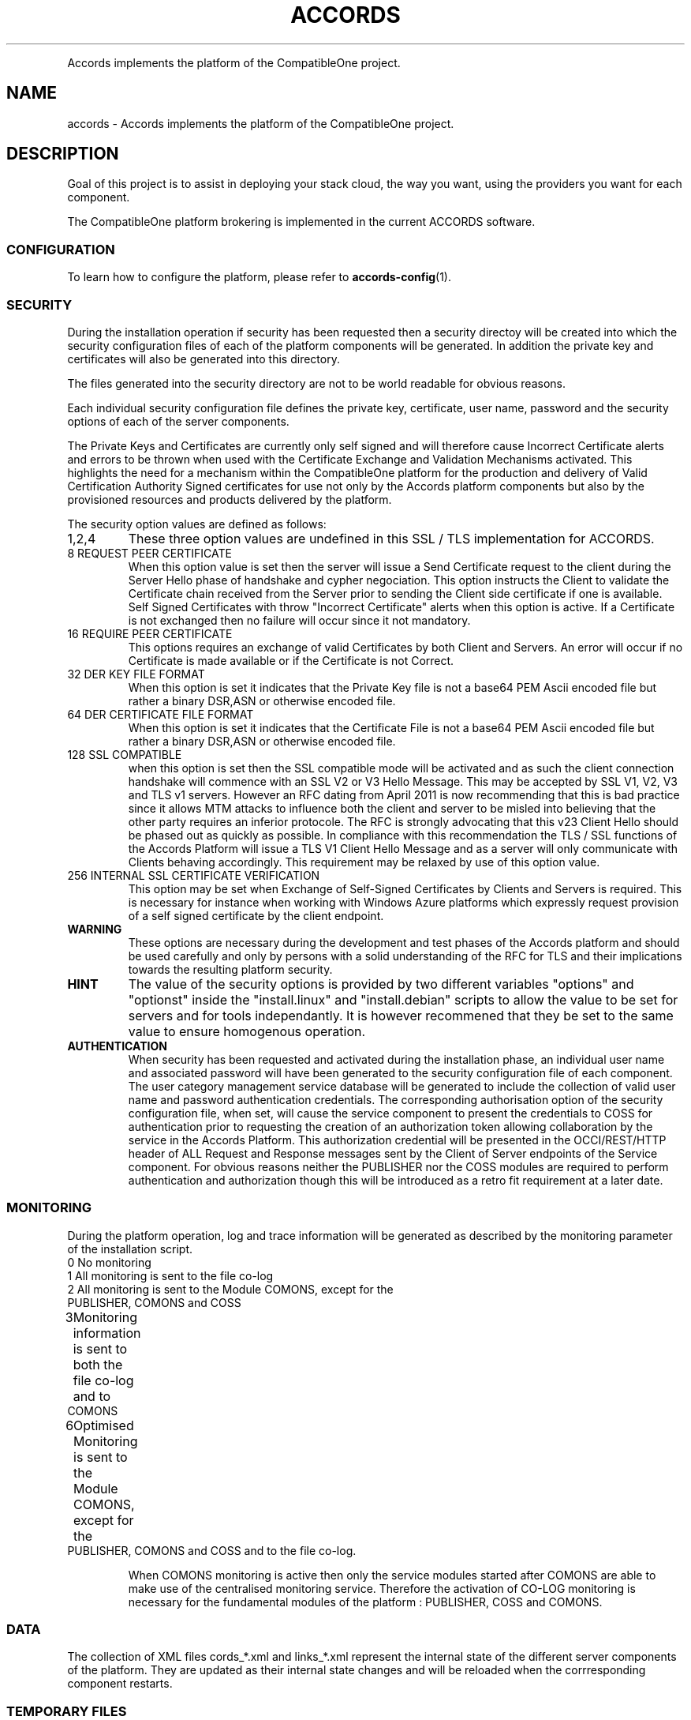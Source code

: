 .TH ACCORDS "7" "October 2012" "CompatibleOne" "Platform"
.PP
Accords implements the platform of the CompatibleOne project.
.SH NAME
accords \- Accords implements the platform of the CompatibleOne project.
.SH DESCRIPTION
.\" Add any additional description here
.PP
Goal of this project is to assist in deploying your stack cloud, the way you want,
using the providers you want for each component.
.PP
The CompatibleOne platform brokering is implemented in the current ACCORDS software.
.SS CONFIGURATION
To learn how to configure the platform, please refer to \fBaccords-config\fR(1).
.SS SECURITY
During the installation operation if security has been requested then a security directoy will be 
created into which the security configuration files of each of the platform components will be 
generated. In addition the private key and certificates will also be generated into this directory.

The files generated into the security directory are not to be world readable for obvious reasons.

Each individual security configuration file defines the private key, certificate, user name, password 
and the security options of each of the server components. 

The Private Keys and Certificates are currently only self signed and will therefore cause Incorrect 
Certificate alerts and errors to be thrown when used with the Certificate Exchange and Validation 
Mechanisms activated. This highlights the need for a mechanism within the CompatibleOne platform for 
the production and delivery of Valid Certification Authority Signed certificates for use not only by 
the Accords platform components but also by the provisioned resources and products delivered by the 
platform. 

The security option values are defined as follows:

.TP
1,2,4
These three option values are undefined in this SSL / TLS implementation for ACCORDS.

.TP
8	REQUEST PEER CERTIFICATE
When this option value is set then the server will issue a Send Certificate request to
the client during the Server Hello phase of handshake and cypher negociation. 
This option instructs the Client to validate the Certificate chain received from the 
Server prior to sending the Client side certificate if one is available. Self Signed
Certificates with throw "Incorrect Certificate" alerts when this option is active.
If a Certificate is not exchanged then no failure will occur since it not mandatory.

.TP
16	REQUIRE PEER CERTIFICATE
This options requires an exchange of valid Certificates by both Client and Servers.
An error will occur if no Certificate is made available or if the Certificate is not
Correct.

.TP
32	DER KEY FILE FORMAT
When this option is set it indicates that the Private Key file is not a base64 PEM
Ascii encoded file but rather a binary DSR,ASN or otherwise encoded file.

.TP
64	DER CERTIFICATE FILE FORMAT
When this option is set it indicates that the Certificate File is not a base64 PEM
Ascii encoded file but rather a binary DSR,ASN or otherwise encoded file.

.TP
128	SSL COMPATIBLE
when this option is set then the SSL compatible mode will be activated and as such the
client connection handshake will commence with an SSL V2 or V3 Hello Message. This may
be accepted by SSL V1, V2, V3 and TLS v1 servers. However an RFC dating from April 2011
is now recommending that this is bad practice since it allows MTM attacks to influence
both the client and server to be misled into believing that the other party requires an
inferior protocole. The RFC is strongly advocating that this v23 Client Hello should be
phased out as quickly as possible. In compliance with this recommendation the TLS / SSL 
functions of the Accords Platform will issue a TLS V1 Client Hello Message and as a
server will only communicate with Clients behaving accordingly. This requirement may be
relaxed by use of this option value.

.TP
256	INTERNAL SSL CERTIFICATE VERIFICATION
This option may be set when Exchange of Self-Signed Certificates by Clients and Servers
is required. This is necessary for instance when working with Windows Azure platforms
which expressly request provision of a self signed certificate by the client endpoint.

.TP
\fBWARNING\fR
These options are necessary during the development and test phases of the Accords platform and should 
be used carefully and only by persons with a solid understanding of the RFC for TLS and their implications 
towards the resulting platform security. 

.TP
\fBHINT\fR
The value of the security options is provided by two different
variables "options" and "optionst" inside the "install.linux" and "install.debian" scripts to allow the 
value to be set for servers and for tools independantly. It is however recommened that they be set to the
same value to ensure homogenous operation.

.TP
\fBAUTHENTICATION\fR
When security has been requested and activated during the installation phase, an individual user name 
and associated password will have been generated to the security configuration file of each component.
The user category management service database will be generated to include the collection of valid user 
name and password authentication credentials. The corresponding authorisation option of the security 
configuration file, when set, will cause the service component to present the credentials to COSS for
authentication prior to requesting the creation of an authorization token allowing collaboration by the 
service in the Accords Platform. This authorization credential will be presented in the OCCI/REST/HTTP 
header of ALL Request and Response messages sent by the Client of Server endpoints of the Service component.
For obvious reasons neither the PUBLISHER nor the COSS modules are required to perform authentication and
authorization though this will be introduced as a retro fit requirement at a later date.
 
.SS MONITORING
During the platform operation, log and trace information will be generated as described by the
monitoring parameter of the installation script.

.TP
0	No monitoring

.TP
1 	All monitoring is sent to the file co-log

.TP
2	All monitoring is sent to the Module COMONS, except for the PUBLISHER, COMONS and COSS

.TP
3	Monitoring information is sent to both the file co-log and to COMONS

.TP
6	Optimised Monitoring is sent to the Module COMONS, except for the PUBLISHER, COMONS and COSS and to the file co-log.

When COMONS monitoring is active then only the service modules started after COMONS are able to make 
use of the centralised monitoring service. Therefore the activation of CO-LOG monitoring is necessary
for the fundamental modules of the platform : PUBLISHER, COSS and COMONS. 

.SS DATA
The collection of XML files cords_*.xml and links_*.xml represent the internal state of the different
server components of the platform. They are updated as their internal state changes and will be reloaded
when the corrresponding component restarts.

.SS TEMPORARY FILES
The directory "rest/" contains the contents of the messages exchanged by the server components during 
operation and may be consulted. These may have several different extensions depending on the source
of the information and may be XML, JSON, OCCI, HTML or TMP files. 

.TP
\fBHINT\fR
This directory will need to be cleaned
at regular intervals in cases of prolonged operation otherwise performance degradation will occur due to
the number of files that accumulate here. 
.SS SEE ALSO
.TP
\fBco-start\fR(1)
.TP
\fBco-status\fR(1)
.TP
\fBco-parser\fR(1)
.TP
\fBco-broker\fR(1)
.TP
\fBco-resolver\fR(1)
.TP
\fBco-command\fR(1)
.TP
\fBco-stop\fR(1)
.SH AUTHOR
The CompatibleOne project.
.SH MANPAGE
Most of this documents comes from the README of ACCORDS, written by Iain James Marshall.
Written by Alexandre Lissy <alissy@mandriva.com> for the CompatibleOne project.
.SH "REPORTING BUGS"
Report CompatibleOne bugs to compatibleone@ow2.org
.br
CompatibleOne home page: <http://www.compatibleone.org>
.SH COPYRIGHT
Copyright \(co 2012 CompatibleOne.
License Apache 2.0.
.br
This is free software: you are free to change and redistribute it.
There is NO WARRANTY, to the extent permitted by law.
